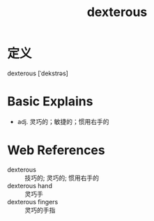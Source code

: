 #+title: dexterous
#+roam_tags:英语单词

* 定义
  
dexterous [ˈdekstrəs]

* Basic Explains
- adj. 灵巧的；敏捷的；惯用右手的

* Web References
- dexterous :: 技巧的; 灵巧的; 惯用右手的
- dexterous hand :: 灵巧手
- dexterous fingers :: 灵巧的手指
